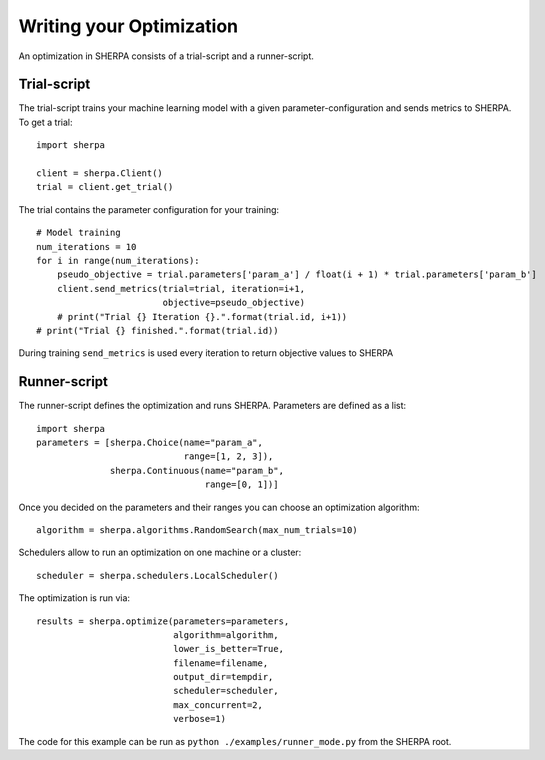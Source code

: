 Writing your Optimization
=========================

An optimization in SHERPA consists of a trial-script and a
runner-script.

Trial-script
------------

The trial-script trains your machine learning model with a given
parameter-configuration and sends metrics to SHERPA. To get a trial:

::

    import sherpa

    client = sherpa.Client()
    trial = client.get_trial()

The trial contains the parameter configuration for your training:

::

    # Model training
    num_iterations = 10
    for i in range(num_iterations):
        pseudo_objective = trial.parameters['param_a'] / float(i + 1) * trial.parameters['param_b']
        client.send_metrics(trial=trial, iteration=i+1,
                            objective=pseudo_objective)
        # print("Trial {} Iteration {}.".format(trial.id, i+1))
    # print("Trial {} finished.".format(trial.id))

During training ``send_metrics`` is used every iteration to return
objective values to SHERPA

Runner-script
-------------

The runner-script defines the optimization and runs SHERPA. Parameters
are defined as a list:

::

    import sherpa
    parameters = [sherpa.Choice(name="param_a",
                                range=[1, 2, 3]),
                  sherpa.Continuous(name="param_b",
                                    range=[0, 1])]

Once you decided on the parameters and their ranges you can choose an
optimization algorithm:

::

    algorithm = sherpa.algorithms.RandomSearch(max_num_trials=10)

Schedulers allow to run an optimization on one machine or a cluster:

::

    scheduler = sherpa.schedulers.LocalScheduler()

The optimization is run via:

::

    results = sherpa.optimize(parameters=parameters,
                              algorithm=algorithm,
                              lower_is_better=True,
                              filename=filename,
                              output_dir=tempdir,
                              scheduler=scheduler,
                              max_concurrent=2,
                              verbose=1)

The code for this example can be run as
``python ./examples/runner_mode.py`` from the SHERPA root.


